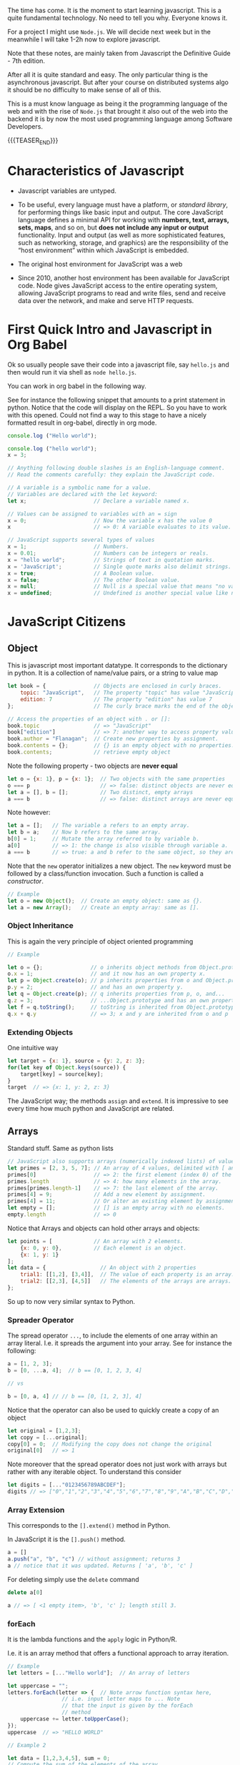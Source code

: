 #+BEGIN_COMMENT
.. title: JavaScript Notes
.. slug: javascript-notes
.. date: 2021-02-23 09:05:54 UTC+01:00
.. tags: 
.. category: 
.. link: 
.. description: 
.. type: text

#+END_COMMENT

The time has come. It is the moment to start learning javascript. This
is a quite fundamental technology. No need to tell you why. Everyone
knows it.

For a project I might use =Node.js=. We will decide next week
but in the meanwhile I will take 1-2h now to explore javascript.

Note that these notes, are mainly taken from Javascript the Definitive
Guide - 7th edition.

After all it is quite standard and easy. The only particular thing is
the asynchronous javascript. But after your course on distributed
systems algo it should be no difficulty to make sense of all of this.

This is a must know language as being it the programming language of
the web and with the rise of =Node.js= that brought it also out of the
web into the backend it is by now the most used programming language
among Software Developers. 

{{{TEASER_END}}}

* Characteristics of Javascript
:properties:
:header-args:js: :session "*Javascript REPL*"
:end:
  
  - Javascript variables are untyped.

  - To be useful, every language must have a platform, or /standard
    library/, for performing things like basic input and output. The
    core JavaScript language defines a minimal API for working with
    *numbers, text, arrays, sets, maps*, and so on, but *does not include
    any input or output* functionality. Input and output (as well as
    more sophisticated features, such as networking, storage, and
    graphics) are the responsibility of the “host environment” within
    which JavaScript is embedded. 

  - The original host environment for JavaScript was a web

  - Since 2010, another host environment has been available for
    JavaScript code. Node gives JavaScript access to the entire
    operating system, allowing JavaScript programs to read and write
    files, send and receive data over the network, and make and serve
    HTTP requests.


* First Quick Intro and Javascript in Org Babel
:properties:
:header-args:sh: :session "*Javascript REPL*" :results output
:header-args:js: :session "*Javascript REPL*" :results silent
:end:

  Ok so usually people save their code into a javascript file, say
  =hello.js= and then would run it via shell as =node hello.js=.

  You can work in org babel in the following way.

  See for instance the following snippet that amounts to a print
  statement in python. Notice that the code will display on the
  REPL. So you have to work with this opened. Could not find a way to
  this stage to have a nicely formatted result in org-babel, directly
  in org mode.

#+BEGIN_SRC js
console.log ("Hello world");
#+END_SRC


#+BEGIN_SRC js
console.log ("hello world");
x = 3;
#+END_SRC


#+BEGIN_SRC js 
// Anything following double slashes is an English-language comment.
// Read the comments carefully: they explain the JavaScript code.

// A variable is a symbolic name for a value.
// Variables are declared with the let keyword:
let x;                     // Declare a variable named x.

// Values can be assigned to variables with an = sign
x = 0;                     // Now the variable x has the value 0
x                          // => 0: A variable evaluates to its value.

// JavaScript supports several types of values
x = 1;                     // Numbers.
x = 0.01;                  // Numbers can be integers or reals.
x = "hello world";         // Strings of text in quotation marks.
x = 'JavaScript';          // Single quote marks also delimit strings.
x = true;                  // A Boolean value.
x = false;                 // The other Boolean value.
x = null;                  // Null is a special value that means "no value."
x = undefined;             // Undefined is another special value like null.
#+END_SRC


* JavaScript Citizens
:properties:
:header-args:sh: :session "*Javascript REPL*" :results output
:header-args:js: :session "*Javascript REPL*" :results silent
:end:


** Object
   
   This is javascript most important datatype. It corresponds to the
   dictionary in python. It is a collection of name/value pairs, or a
   string to value  map

   #+BEGIN_SRC js :results silent
let book = {               // Objects are enclosed in curly braces.
    topic: "JavaScript",   // The property "topic" has value "JavaScript."
    edition: 7             // The property "edition" has value 7
};                         // The curly brace marks the end of the object.

// Access the properties of an object with . or []:
book.topic                 // => "JavaScript"
book["edition"]            // => 7: another way to access property values.
book.author = "Flanagan";  // Create new properties by assignment.
book.contents = {};        // {} is an empty object with no properties.
book.contents;             // retrieve empty object
   #+END_SRC

   Note the following property - two objects are *never equal*

   #+BEGIN_SRC js 
let o = {x: 1}, p = {x: 1};  // Two objects with the same properties
o === p                      // => false: distinct objects are never equal
let a = [], b = [];          // Two distinct, empty arrays
a === b                      // => false: distinct arrays are never equal
   #+END_SRC

   Note however:

   #+BEGIN_SRC js 
let a = [];   // The variable a refers to an empty array.
let b = a;    // Now b refers to the same array.
b[0] = 1;     // Mutate the array referred to by variable b.
a[0]          // => 1: the change is also visible through variable a.
a === b       // => true: a and b refer to the same object, so they are equal.
   #+END_SRC

   Note that the =new= operator initializes a new object. The =new=
   keyword must be followed by a class/function invocation. Such a
   function is called a /constructor/.

   #+BEGIN_SRC js 
// Example
let o = new Object();  // Create an empty object: same as {}.
let a = new Array();   // Create an empty array: same as [].
   #+END_SRC

*** Object Inheritance

    This is again the very principle of object oriented programming

    #+BEGIN_SRC js 
// Example

let o = {};               // o inherits object methods from Object.prototype - base class
o.x = 1;                  // and it now has an own property x.
let p = Object.create(o); // p inherits properties from o and Object.prototype
p.y = 2;                  // and has an own property y.
let q = Object.create(p); // q inherits properties from p, o, and...
q.z = 3;                  // ...Object.prototype and has an own property z.
let f = q.toString();     // toString is inherited from Object.prototype
q.x + q.y                 // => 3; x and y are inherited from o and p
    #+END_SRC


*** Extending Objects

    One intuitive way


    #+BEGIN_SRC js 
let target = {x: 1}, source = {y: 2, z: 3};
for(let key of Object.keys(source)) {
    target[key] = source[key];
}
target  // => {x: 1, y: 2, z: 3}
    #+END_SRC


    The JavaScript way; the methods =assign= and =extend=. It is
    impressive to see every time how much python and JavaScript are
    related.

** Arrays

   Standard stuff. Same as python lists

   #+BEGIN_SRC js 
// JavaScript also supports arrays (numerically indexed lists) of values:
let primes = [2, 3, 5, 7]; // An array of 4 values, delimited with [ and ].
primes[0]                  // => 2: the first element (index 0) of the array.
primes.length              // => 4: how many elements in the array.
primes[primes.length-1]    // => 7: the last element of the array.
primes[4] = 9;             // Add a new element by assignment.
primes[4] = 11;            // Or alter an existing element by assignment.
let empty = [];            // [] is an empty array with no elements.
empty.length               // => 0
   #+END_SRC

   Notice that Arrays and objects can hold other arrays and objects:

#+BEGIN_SRC js 
let points = [             // An array with 2 elements.
    {x: 0, y: 0},          // Each element is an object.
    {x: 1, y: 1}
];
let data = {                 // An object with 2 properties
    trial1: [[1,2], [3,4]],  // The value of each property is an array.
    trial2: [[2,3], [4,5]]   // The elements of the arrays are arrays.
};
#+END_SRC   

   So up to now very similar syntax to Python.

   
*** Spreader Operator

    The spread operator =...=, to include the elements of one array
    within an array literal. I.e. it spreads the argument into your
    array. See for instance the following:


    #+BEGIN_SRC js 
a = [1, 2, 3];
b = [0, ...a, 4];  // b == [0, 1, 2, 3, 4]

// vs

b = [0, a, 4] // // b == [0, [1, 2, 3], 4]
    #+END_SRC

    Notice that the operator can also be used to quickly create a copy
    of an object

    #+BEGIN_SRC js 
let original = [1,2,3];
let copy = [...original];
copy[0] = 0;  // Modifying the copy does not change the original
original[0]   // => 1
    #+END_SRC

    Note moreover that the spread operator does not just work with
    arrays but rather with any iterable object. To understand this
    consider

    #+BEGIN_SRC js 
let digits = [..."0123456789ABCDEF"];
digits // => ["0","1","2","3","4","5","6","7","8","9","A","B","C","D","E","F"]
    #+END_SRC

    
*** Array Extension

    This corresponds to the =[].extend()= method in Python.

    In JavaScript it is the =[].push()= method.

    #+BEGIN_SRC js 
a = []
a.push("a", "b", "c") // without assignment; returns 3
a // notice that it was updated. Returns [ 'a', 'b', 'c' ]
    #+END_SRC

    For deleting simply use the =delete= command

    #+BEGIN_SRC js 
delete a[0]

a // => [ <1 empty item>, 'b', 'c' ]; length still 3.
    #+END_SRC

*** forEach

    It is the lambda functions and the =apply= logic in Python/R.

    I.e. it is an array method that offers a functional approach to
    array iteration.

    #+BEGIN_SRC js 
// Example
let letters = [..."Hello world"];  // An array of letters

let uppercase = "";
letters.forEach(letter => {  // Note arrow function syntax here,
			     // i.e. input letter maps to ... Note
			     // that the input is given by the forEach
			     // method
    uppercase += letter.toUpperCase();
});
uppercase  // => "HELLO WORLD"

// Example 2

let data = [1,2,3,4,5], sum = 0;
// Compute the sum of the elements of the array
data.forEach(value => { sum += value; });          // sum == 15
    #+END_SRC

*** Map

    That is the same as the map method in python. It passes each
    element of the array on which it is invoked to the function you
    specify.

    #+BEGIN_SRC js 
// Example
a = [1, 2, 3];
a.map(x => x*x)   // => [1, 4, 9]: the function takes input x and returns x*x


// so that is ultimately similar in funcition to the forEach method
// see for instance
bx = []; a.forEach(x => {bx.push(x*x)})

bx // => [1, 4, 9]
    #+END_SRC

*** Filter

    Filter is also very intuitive and similar to the one you use in
    python

    #+BEGIN_SRC js 
let a = [5, 4, 3, 2, 1];
// note that you pass a function that should return either true or false, so a boolean
a.filter(x => x < 3)         // => [2, 1]; values less than 3

// note that here the i is the index.
a.filter((x,i) => i%2 === 0) // => [5, 3, 1]; every other value

// in order to see this check the following
bx = []; a.map((x,i) => bx.push(i))
bx // => [ 0, 1, 2, 3, 4 ]
    #+END_SRC


    To skip missing values in a sparse array you can also use the
    =filter= command, filtering out all of the empty entries

#+BEGIN_SRC js 
let sparse = [1,,,,4]

bx = sparse.filter(() => true)

bx // => [1, 4]
#+END_SRC
    
*** Find & Findindex

    The find() and findIndex() methods are like filter() in that they
    iterate through your array looking for elements for which your
    predicate function returns a truthy value. Unlike filter(),
    however, these two methods *stop iterating the first time the
    predicate finds an element*.

    #+BEGIN_SRC js 
let a = [1,2,3,4,5];
a.findIndex(x => x === 3)  // => 2; the value 3 appears at index 2
a.findIndex(x => x < 0)    // => -1; no negative numbers in the array
a.find(x => x % 5 === 0)   // => 5: this is a multiple of 5
a.find(x => x % 7 === 0)   // => undefined: no multiples of 7 in the array
    #+END_SRC

    
*** Every and Some

    The =every()= and =some()= methods are array predicates: they
    apply a predicate function you specify to the elements of the
    array, then return true or false.

    =every()= returns true if the condition holds for all of the
    values.

    =some()= returns true if just for at least 1 value the condition
    holds true.

    #+BEGIN_SRC js 
// every
let a = [1,2,3,4,5];
a.every(x => x < 10)      // => true: all values are < 10.
a.every(x => x % 2 === 0) // => false: not all values are even.

// some
let a = [1,2,3,4,5];
a.some(x => x%2===0)  // => true; a has some even numbers.
a.some(isNaN)         // => false; a has no non-numbers.
    #+END_SRC


*** Reduce

    Here again is the same as in python and together with map you are
    back to your favourite Map-Reduce framework.

    #+BEGIN_SRC js 
let a = [1,2,3,4,5];
a.reduce((x,y) => x+y, 0)          // => 15; the sum of the values
a.reduce((x,y) => x*y, 1)          // => 120; the product of the values
a.reduce((x,y) => (x > y) ? x : y) // => 5; the largest of the values

// recall thatt the paradigm is to combine two sequentially.

// note the syntax! the 0 and 1 after the comma above are the
// initializers values. The first argument is the accumulated result
// of the reduction so far.  On the first call to the function, this
// first argument is the initial value you passed as the second
// argument to reduce(). On subsequent calls, it is the value returned
// by the previous invocation of the function.

// Note that in the third example above there is no intializer.  When
// you invoke reduce() like this with no initial value, it uses the
// first element of the array as the initial value.
    #+END_SRC

*** Flat

    In ES2019, the =flat()= method creates and returns a new array that
    contains the same elements as the array it is called on, except
    that any elements that are themselves arrays are “flattened” into
    the returned array. For example:

    #+BEGIN_SRC js 
[1, [2, 3]].flat()    // => [1, 2, 3]
[1, [2, [3]]].flat()  // => [1, 2, [3]]

// and note moreover

let a = [1, [2, [3, [4]]]];
a.flat(1)   // => [1, 2, [3, [4]]]
a.flat(2)   // => [1, 2, 3, [4]]
a.flat(3)   // => [1, 2, 3, 4]
a.flat(4)   // => [1, 2, 3, 4]
    #+END_SRC

    
*** Flatmap

    Just works like the =flat()= function combining with a =map()=
    part.

    #+BEGIN_SRC js 
let phrases = ["hello world", "the definitive guide"];
let words = phrases.flatMap(phrase => phrase.split(" "));
words // => ["hello", "world", "the", "definitive", "guide"];
    #+END_SRC
        
** Shorthand Arithmetics

   #+BEGIN_SRC js 
// JavaScript defines some shorthand arithmetic operators
let count = 0;             // Define a variable
count++;                   // Increment the variable. Weird for some
			   // reason it returns the number before in
			   // the REPL.
count--;                   // Decrement the variable
count += 2;                // Add 2: same as count = count + 2;
count *= 3;                // Multiply by 3: same as count = count * 3;
count                      // => 6: variable names are expressions, too.
   #+END_SRC

   
** Shorthand Declaration

   #+BEGIN_SRC js 
let [x,y] = [1,2];  // Same as let x=1, y=2
[x,y] = [x+1,y+1];  // Same as x = x + 1, y = y + 1
[x,y] = [y,x];      // Swap the value of the two variables
[x,y]               // => [3,2]: the incremented and swapped values
   #+END_SRC


** Equality and Logical Operators

   Notice that in contrast to python here equality (strict equality
   without conversion) is expressed by triple /===/.

   #+BEGIN_SRC js 
x = 2; let y = 3;          // These = signs are assignment, not equality tests
x === y;                   // => false: equality ;; notice that does
			   // not type conversion.
   #+END_SRC

   For the logical operators it hold

   #+BEGIN_SRC js 
// Logical operators combine or invert boolean values
(x === 2) && (y === 3)     // => true: both comparisons are true. && is AND
(x > 3) || (y < 3)         // => false: neither comparison is true. || is OR
!(x === y)                 // => true: ! inverts a boolean value
   #+END_SRC


   Notice that in Javascript there is also the usual equality. This is
   the /==/ operator.

   The “strict equality operator,” /===/, does not consider its operands
   to be equal if they are not of the same type, and this is almost
   always the right operator to use when coding. But because
   JavaScript is so flexible with type conversions, it also defines
   the /==/ operator with a flexible definition of equality. All of the
   following comparisons are true, for example:

   #+BEGIN_SRC js 
null == undefined // => true: These two values are treated as equal.
"0" == 0          // => true: String converts to a number before comparing.
0 == false        // => true: Boolean converts to number before comparing.
"0" == false      // => true: Both operands convert to 0 before comparing!
   #+END_SRC


** Casting
   
   In contrast to this you can work with explicit conversions directly

   #+BEGIN_SRC js 
Number("3")    // => 3
String(false)  // => "false":  Or use false.toString()
Boolean([])    // => true
   #+END_SRC

   Other more fancy conversion styles include

   #+BEGIN_SRC js
x = 3
x + ""   // => String(x)
+x       // => Number(x); i.e. back to a numeric variable
   #+END_SRC

   
** Functions Syntax

   #+BEGIN_SRC js 
let square = function(x) { // Functions are values and can be assigned to vars
    return x * x;          // Compute the function's value
};                         // Semicolon marks the end of the assignment.

square(y)                  // => 9: invoke the function above
   #+END_SRC

   There is also a shorthand notation for defining functions. Think of
   it as a lambda function in python.

   #+BEGIN_SRC js 
const square = x => x * x;  // The input x maps to the output x * x

square(4)                   // => 16
   #+END_SRC


   
** Methods

   When functions are assigned to the properties of an object, we call
   them "methods." Notice that in javascript it is not necessary to go
   as far as OOP to specifiy methods. Note that this is quite a cool
   feature of Javascript that is not shared with Python.

   All JavaScript objects (including arrays) have methods:
   
   #+BEGIN_SRC js 
let a = [];                // Create an empty array
a.push(1,2,3);             // The push() method adds elements to an array
a.reverse();               // Another method: reverse the order of elements
   #+END_SRC

   We can define our own methods, too.

   The "this" keyword refers to the object on which the method is
   defined: in this case, the points array from earlier. I.e. the
   points object we previously defined.
   
#+BEGIN_SRC js 
points.dist = function() { // Define a method to compute distance between points
    let p1 = this[0];      // First element of array we're invoked on
    let p2 = this[1];      // Second element of the "this" object
    let a = p2.x-p1.x;     // Difference in x coordinates
    let b = p2.y-p1.y;     // Difference in y coordinates
    return Math.sqrt(a*a + // The Pythagorean theorem
                     b*b); // Math.sqrt() computes the square root
};
points.dist()              // => Math.sqrt(2): distance between our 2 points
#+END_SRC


** Flow control in Javascript

   Just notice the syntax

   #+BEGIN_SRC js 
function abs(x) {          // A function to compute the absolute value.
    if (x >= 0) {          // The if statement...
        return x;          // executes this code if the comparison is true.
    }                      // This is the end of the if clause.
    else {                 // The optional else clause executes its code if
        return -x;         // the comparison is false.
    }                      // Curly braces optional when 1 statement per clause.
}                          // Note return statements nested inside if/else.
abs(-10) === abs(10)       // => true

function sum(array) {      // Compute the sum of the elements of an array
    let sum = 0;           // Start with an initial sum of 0.
    for(let x of array) {  // Loop over array, assigning each element to x. Same as =for i in array= in Python.
        sum += x;          // Add the element value to the sum.
    }                      // This is the end of the loop.
    return sum;            // Return the sum.
}
sum(primes)                // => 28: sum of the first 5 primes 2+3+5+7+11

function factorial(n) {    // A function to compute factorials
    let product = 1;       // Start with a product of 1
    while(n > 1) {         // Repeat statements in {} while expr in () is true
        product *= n;      // Shortcut for product = product * n;
        n--;               // Shortcut for n = n - 1
    }                      // End of loop
    return product;        // Return the product
}
factorial(4)               // => 24: 1*4*3*2

function factorial2(n) {   // Another version using a different loop
    let i, product = 1;    // Start with 1
    for(i=2; i <= n; i++)  // Automatically increment i from 2 up to n
        product *= i;      // Do this each time. {} not needed for 1-line loops
    return product;        // Return the factorial
}
factorial2(5)              // => 120: 1*2*3*4*5
   #+END_SRC

*** On Using Const in Loops

    This is handy and it is a further guarantee that you will not mess
    up with the variable when looping.

    It may seem surprising, but you can also use const to declare the
    loop “variables” for for/in and for/of loops, as long as the body
    of the loop does not reassign a new value. In this case, the const
    declaration is just saying that the value is *constant for the
    duration of one loop iteration*:

    #+BEGIN_SRC js
    // Example
    for(const datum of data) console.log(datum);
    for(const property in object) console.log(property);
    #+END_SRC

*** For/in loops

A for/in loop looks a lot like a for/of loop, with the of keyword
changed to in. While a for/of loop requires an iterable object after
the of, a for/in loop works with any object after the in.

    #+BEGIN_SRC js 
let o = { x: 1, y: 2, z: 3 };

for(let element in o) { // Throws TypeError because o is not iterable
    console.log(element); 
} // =>  : x : y : z
    #+END_SRC

*** Jumps

    Notice that you can *name* statements in Javascript. That is
    quite a cool and particular characteristic.

    You can then use the classical =continue=, =break= statements
    etc.

    Think for instance to the following example

#+BEGIN_SRC js 
mainloop: while(token !== null) {
    // Code omitted...
    continue mainloop;  // Jump to the next iteration of the named loop
    // More code omitted...
}
#+END_SRC

    You need the labeled form of the jump statement when you want to
    break out of a statement that is not the nearest enclosing loop.


** Conditional Property Access

    Note that *ES2020* (check well and be sure you have it) adds two
    new kinds of property access expressions:

    #+BEGIN_SRC js 
    expression?.identifier

     // and

     expression?.[expression]
    #+END_SRC
    
    In JavaScript, the values null and undefined are the only two values
    that do not have properties. In a regular property access expression
    using . or [], you get a TypeError if the expression on the left
    evaluates to null or undefined. You can use =?.= and =?.[]= syntax to
    guard against errors of this type.

    #+BEGIN_SRC js
// example
let a = { b: null };
a.b?.c.d   // => undefined
    #+END_SRC

    #+RESULTS:
    : undefined

    Note that this might be handy for having shortcut notation when
    using *optional functions*. Think for instance to the following
    situation:

#+BEGIN_SRC js 
function square(x, log) { // The second argument is an optional function
    if (log) {            // If the optional function is passed
        log(x);           // Invoke it
    }
    return x * x;         // Return the square of the argument
}

// skip the invocation next
function square(x, log) { // The second argument is an optional function
    log?.(x);             // Call the function if there is one
    return x * x;         // Return the square of the argument
}
#+END_SRC

     I.e. the above is handy if you want to use conditional variables
     representing functions.

     Note, however, that ?.() only checks whether the lefthand side is
     null or undefined. It *does not verify that the value is actually
     a function*. So the square() function in this example would still
     throw an exception if you passed two numbers to it, for example.

     Note moreover that the conditional invocation is
     short-circuiting, that is:

     #+BEGIN_SRC js 
let f = null, x = 0;
try {
    f(x++); // Throws TypeError because f is null
} catch(e) {
    x       // => 1: x gets incremented before the exception is thrown
}
f?.(x++)    // => undefined: f is null, but no exception thrown
x           // => 1: increment is skipped because of short-circuiting
     #+END_SRC

     #+RESULTS:

     Conditional invocation expressions with ?.() *work just as well
     for methods as they do for functions*.
     

** Variables Scope    

    The scope of a variable is the region of your program source code in
    which it is defined. Variables and constants declared with let and
    const are block scoped. This means that they are only defined within
    the block of code in which the let or const statement
    appears.

    JavaScript class and function definitions are blocks, and so are the
    bodies of if/else statements, while loops, for loops, and so on.

    Roughly speaking, if a variable or constant is declared within a set
    of curly braces, then those curly braces delimit the region of code in
    which the variable or constant is defined.

    When a declaration appears at the top level, outside of any code
    blocks, we say it is a global variable or constant and has global
    scope.

    In =Node= and in client-side JavaScript modules (see Chapter
    10), the scope of a global variable is the *file that it is defined
    in*.

    In traditional client-side JavaScript, however, the scope of a
    global variable is the *HTML document* in which it is defined. That
    is: if one <script> declares a global variable or constant, that
    variable or constant is defined in all of the <script> elements in
    that document (or at least all of the scripts that execute after
    the let or const statement executes).

*** Warning BAD PRACTICE

    It is a syntax error to use the *same name* with more than one let
    or const declaration *in the same scope*. It is legal (though a
    practice best avoided) to declare a new variable with the same
    name in a nested scope:

    #+BEGIN_SRC js 
const x = 1;        // Declare x as a global constant
if (x === 1) {
    let x = 2;      // Inside a block x can refer to a different value
    console.log(x); // Prints 2
}
console.log(x);     // Prints 1: we're back in the global scope now
let x = 3;          // ERROR! Syntax error trying to re-declare x
    #+END_SRC
   

** Var vs Let - Warning quite Different

    Variables declared with var *do not have block scope*. Instead, they
    are scoped to the body of the containing function no matter how
    deeply nested they are inside that function.

    If you use var outside of a function body, it declares a global
    variable. But global variables declared with var differ from
    globals declared with let in an important way. Globals declared
    with var are implemented as properties of the global object
    (§3.7). The global object can be referenced as globalThis.

    So if you write var x = 2; outside of a function, it is like you
    wrote globalThis.x = 2;

    Unlike variables declared with let, it is *legal to declare the
    same variable multiple times with var*. I.e. =let= one time and
    that was it.

    One of the most unusual features of var declarations is known as
    =hoisting=. When a variable is declared with var, the declaration is
    /lifted up (or “hoisted”) to the top of the enclosing function/. The
    initialization of the variable remains where you wrote it, but the
    definition of the variable moves to the top of the function.


    
** The /in/ operator

   Understand the following concepts

   #+BEGIN_SRC js 
let point = {x: 1, y: 1};  // Define an object
"x" in point               // => true: object has property named "x"
"z" in point               // => false: object has no "z" property.
"toString" in point        // => true: object inherits toString method

let data = [7,8,9];        // An array with elements (indices) 0, 1, and 2
"0" in data                // => true: array has an element "0"
1 in data                  // => true: numbers are converted to strings
3 in data                  // => false: no element 3
   #+END_SRC


** Instanceof

   The instanceof operator expects a left-side operand that is an
   *object* and a right-side operand that identifies a *class* of
   objects.

   Some examples in this sense are:

   #+BEGIN_SRC js 
let d = new Date();  // Create a new object with the Date() constructor
d instanceof Date    // => true: d was created with Date()
d instanceof Object  // => true: all objects are instances of Object
d instanceof Number  // => false: d is not a Number object
let a = [1, 2, 3];   // Create an array with array literal syntax
a instanceof Array   // => true: a is an array
a instanceof Object  // => true: all arrays are objects
a instanceof RegExp  // => false: arrays are not regular expressions
   #+END_SRC


** Logical OR

   Note the following usage of the OR operator =||=. Note that this is
   quite funny. You can avoid with it lengthy conditional statements.

   Should try to check also in Python how it looks with it.

   #+BEGIN_SRC js 
// If maxWidth is truthy, use that. Otherwise, look for a value in
// the preferences object. If that is not truthy, use a hardcoded constant.
let max = maxWidth || preferences.maxWidth || 500;
   #+END_SRC

   
** The /eval/ command

   Note, this is another funny one. It says that it is common to many
   interpreted languages. You should check if this is the case in
   python as it might be handy as you might have the argument coming
   as a string in a loop that you can pass to a function in such a way
   using and =f-string=.

   #+BEGIN_SRC js 
// example 1
x = 4;
eval("x"); // => 4

// example 2
function f(x){return x * 2};
eval("f(4)"); // => 8
   #+END_SRC

   
** Quick Intro to OOP in JavaScript

   #+BEGIN_SRC js 
class Point {              // By convention, class names are capitalized.

    // Notice the constructor below corresponds to the __init__ in python.
    
    constructor(x, y) {    // Constructor function to initialize new instances.
        this.x = x;        // This keyword is the new object being initialized.
        this.y = y;        // Store function arguments as object properties.
    }                      // No return is necessary in constructor functions.

    // Class Method 
    distance() {           // Method to compute distance from origin to point.
        return Math.sqrt(  // Return the square root of x² + y².
            this.x * this.x +  // this refers to the Point object on which
            this.y * this.y    // the distance method is invoked.
        );
    }
}

// Use the Point() constructor function with "new" to create Point objects
let p = new Point(1, 1);   // The geometric point (1,1).

// Now use a method of the Point object p
p.distance()               // => Math.SQRT2
   #+END_SRC

   #+RESULTS:

   *Note:* Technically, it is only JavaScript objects that have
   methods. But numbers, strings, boolean, and symbol values behave as
   if they have methods. In JavaScript, null and undefined are the
   only values that methods cannot be invoked on.

   
** Multiline Comments

#+BEGIN_SRC js 
/*
 * This is a multi-line comment. The extra * characters at the start of
 * each line are not a required part of the syntax; they just look cool!
 */
#+END_SRC   


** Constants

   #+BEGIN_SRC js 
const xx = 3;

xx = 4  // will throw an error. constants are ment to stay
	// constant. Nice feature missing from python
   #+END_SRC

   
** Strings

   Note that strings are *immutable*. They are primitives

   #+BEGIN_SRC js 
   miele =  'miele'
   miele                  // => miele

   miele[0]               // => m

   miele[0] = 'r'         // does not throw an error but does not
			  // update because of immutabilitiy.

   miele                  // => miele

   // Nonetheless you can change the entire string

   miele = "latte"

   miele                 // => latte

   // Another example
   let s = "hello";
   s.toUpperCase();   // Returns "HELLO", but doesn't alter s
   s                  // => "hello": the original string has not changed

   // so you can use the above and assign it to a new variable
   let s1 = s.toUpperCase();
   s1                 // => "HELLO"
   #+END_SRC

   Note the possible syntax

   #+BEGIN_SRC js 
   // A string representing 2 lines written on one line:
   'two\nlines'

   // A one-line string written on 3 lines:
   "one\
    long\
    line"

   // A two-line string written on two lines:
   `the newline character at the end of this line
   is included literally in this string`
   #+END_SRC


   On math operators in strings. Same as python.

   #+BEGIN_SRC js 
   let msg = "Hello, " + "world";   // Produces the string "Hello, world"

   let name = 'Marco'

   let greeting = "Welcome to my blog," + " " + name;
   #+END_SRC

   Standard string methods

   #+BEGIN_SRC js 
let s = "Hello, world"; // Start with some text.

// Obtaining portions of a string
s.substring(1,4)        // => "ell": the 2nd, 3rd, and 4th characters.
s.slice(1,4)            // => "ell": same thing
s.slice(-3)             // => "rld": last 3 characters
s.split(", ")           // => ["Hello", "world"]: split at delimiter string

// Searching a string
s.indexOf("l")          // => 2: position of first letter l
s.indexOf("l", 3)       // => 3: position of first "l" at or after 3
s.indexOf("zz")         // => -1: s does not include the substring "zz"
s.lastIndexOf("l")      // => 10: position of last letter l

// Boolean searching functions in ES6 and later
s.startsWith("Hell")    // => true: the string starts with these
s.endsWith("!")         // => false: s does not end with that
s.includes("or")        // => true: s includes substring "or"

// Creating modified versions of a string
s.replace("llo", "ya")  // => "Heya, world"
s.toLowerCase()         // => "hello, world"
s.toUpperCase()         // => "HELLO, WORLD"
s.normalize()           // Unicode NFC normalization: ES6
s.normalize("NFD")      // NFD normalization. Also "NFKC", "NFKD"

// Inspecting individual (16-bit) characters of a string
s.charAt(0)             // => "H": the first character
s.charAt(s.length-1)    // => "d": the last character
s.charCodeAt(0)         // => 72: 16-bit number at the specified position
s.codePointAt(0)        // => 72: ES6, works for codepoints > 16 bits

// String padding functions in ES2017
"x".padStart(3)         // => "  x": add spaces on the left to a length of 3
"x".padEnd(3)           // => "x  ": add spaces on the right to a length of 3
"x".padStart(3, "*")    // => "**x": add stars on the left to a length of 3
"x".padEnd(3, "-")      // => "x--": add dashes on the right to a length of 3

// Space trimming functions. trim() is ES5; others ES2019
" test ".trim()         // => "test": remove spaces at start and end
" test ".trimStart()    // => "test ": remove spaces on left. Also trimLeft
" test ".trimEnd()      // => " test": remove spaces at right. Also trimRight

// Miscellaneous string methods
s.concat("!")           // => "Hello, world!": just use + operator instead
"<>".repeat(5)          // => "<><><><><>": concatenate n copies. ES6
   #+END_SRC

   F-strings equivalent

   #+BEGIN_SRC js 
 name = "Marco";

 // Note the special ` marks. With normal " it will not work.
 greeting = `Hello ${ name }.`;  // greeting == "Hello Bill."

 // Everything between ${ and the matching } is interpreted as a JavaScript expression.
   #+END_SRC
   

** Null and Undefined

=null= is a language keyword that evaluates to a special value that is
usually used to indicate the absence of a value. Using the typeof
operator on null returns the string “object”, indicating that null can
be thought of as a special object value that indicates “no object”. In
practice, however, null is typically regarded as the sole member of
its own type, and it can be used to indicate “no value” for numbers
and strings as well as objects. Most programming languages have an
equivalent to JavaScript’s null: you may be familiar with it as NULL,
nil, or None.

JavaScript also has a second value that indicates absence of
value. The =undefined= value represents a deeper kind of absence. It is
the value of variables that have not been initialized and the value
you get when you query the value of an object property or array
element that does not exist. If you apply the typeof operator to the
undefined value, it returns “undefined”, indicating that this value is
the sole member of a special type.


** Infinity, NaN and other numerical values

   #+BEGIN_SRC js 
  Infinity


  NaN

  Infinity/Infinity // => NaN

  -1/Infinity // => -0; i.e. negative 0. Funny notion. Like limit.

   -0 === 0 // => true; they are equal


   // The following Number properties are defined in ES6. Note, Number is built-in
   Number.parseInt()       // Same as the global parseInt() function
   Number.parseFloat()     // Same as the global parseFloat() function
   Number.isNaN(x)         // Is x the NaN value?
   Number.isFinite(x)      // Is x a number and finite?
   Number.isInteger(x)     // Is x an integer?
   Number.isSafeInteger(x) // Is x an integer -(2**53) < x < 2**53?
   Number.MIN_SAFE_INTEGER // => -(2**53 - 1)
   Number.MAX_SAFE_INTEGER // => 2**53 - 1
   Number.EPSILON          // => 2**-52: smallest difference between numbers
   #+END_SRC

   

** Regex

   Notice the following interesting fact. When searching for Regex you
   do not do it through a package. You do it by *declaring* a
   variable with your regex expression. This will be interpreted as
   some object. It is in fact a datatype known as RegExp and it has
   several *methods* associated with it to deal with regexp stories.

#+BEGIN_SRC js 
let text = "testing: 1, 2, 3";   // Sample text

// See below how you define your regexp variable
let pattern = /\d+/g;            // Matches all instances of one or more digits

// Some methods associated to the object.
pattern.test(text)               // => true: a match exists

// Some methods associated with the string object
text.search(pattern)             // => 9: position of first match
text.match(pattern)              // => ["1", "2", "3"]: array of all matches
text.replace(pattern, "#")       // => "testing: #, #, #"
text.split(/\D+/)                // => ["","1","2","3"]: split on nondigits
#+END_SRC


** Throwing Errors

   Similar to python you throw exceptions and specify errors using the
   =throw command=.

#+BEGIN_SRC js 
throw expression;
#+END_SRC
   
   Note that theoretically expression, may evaluate to any
   expression. I.e. you might throw a number that represents an error
   code or a string that contains a human-readable error message. 

   That being said, the =Error class= and its subclasses are used when
   the JavaScript interpreter itself throws an error, and you can use
   them as well. This is what usually makes the most sense.

   A concrete example is the following

#+BEGIN_SRC js 
function factorial(x) {
    // If the input argument is invalid, throw an exception!
    if (x < 0) throw new Error("x must not be negative");
    // Otherwise, compute a value and return normally
    let f;
    for(f = 1; x > 1; f *= x, x--) /* empty */ ;
    return f;
}
factorial(4)   // => 24
#+END_SRC

   When an exception is thrown, the JavaScript interpreter immediately
   stops normal program execution and jumps to the nearest exception
   handler. Exception handlers are written using the catch clause of
   the *try/catch/finally* statement. These operates in the same way
   as Python.

   
** with Statements

   The =with= statement runs a block of code as if the properties of a
   specified object were variables in scope for that code

   Example if you need to write expressions like this a number of
   times, you can use the with statement to treat the properties of
   the form object like variables:

#+BEGIN_SRC js 
let f = document.forms[0];
f.name.value = "";
f.address.value = "";
f.email.value = "";

// vs.

with(document.forms[0]) {
    // Access form elements directly here. For example:
    name.value = "";
    address.value = "";
    email.value = "";
}
#+END_SRC


** Peculiarities of JavaScript

   JavaScript differs from more static languages in that functions and
   classes are not just part of the language syntax: they are
   /themselves values that can be manipulated by JavaScript programs/.

   Like any JavaScript value that is not a primitive value, functions
   and classes are a *specialized kind of object*.

   The JavaScript interpreter performs *automatic garbage collection*
   for memory management. This means that a JavaScript programmer
   generally does not need to worry about destruction or deallocation
   of objects or other values.

   








* Asynchronous Javascript
:properties:
:header-args:sh: :session "*Javascript REPL*" :results output
:header-args:js: :session "*Javascript REPL*" :results silent
:end:


This is in fact the most interesting property of JavaScript. Here is
where it takes a clear edge over python for the backend development. 

I.e. the asynchronous execution allows you a degree of flexibility
that is not possible in other languages. 

To understand asynchronous JavaScript understand the following
video. This makes the point ultra-well. It is a bit focused on the
browser side of JavaScript but it makes the point.

 #+begin_export html
<style>
.container {
  position: relative;
  left: 15%;
  margin-top: 60px;
  margin-bottom: 60px;
  width: 70%;
  overflow: hidden;
  padding-top: 56.25%; /* 16:9 Aspect Ratio */
  display:block;
  overflow-y: hidden;
}

.responsive-iframe {
  position: absolute;
  top: 0;
  left: 0;
  bottom: 0;
  right: 0;
  width: 100%;
  height: 100%;
  border: none;
  display:block;
  overflow-y: hidden;
}
</style>

<div class="container"> 
  <iframe class="responsive-iframe" src="https://www.youtube.com/embed/8aGhZQkoFbQ" frameborder="0" allowfullscreen;> </iframe>
</div>
 #+end_export






